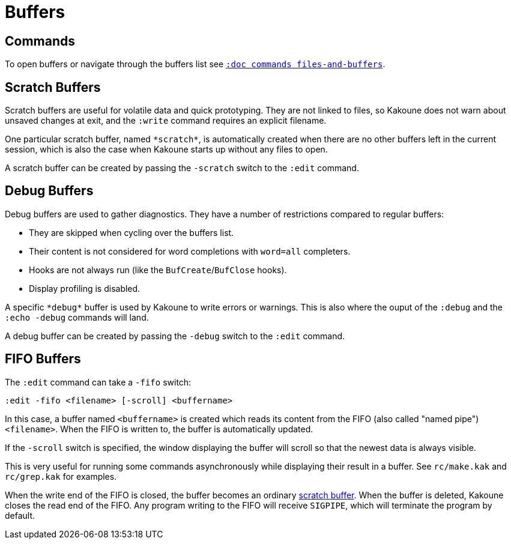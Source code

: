 = Buffers

== Commands

To open buffers or navigate through the buffers list see
<<commands#files-and-buffers,`:doc commands files-and-buffers`>>.

== Scratch Buffers

Scratch buffers are useful for volatile data and quick prototyping.
They are not linked to files, so Kakoune does not warn about unsaved
changes at exit, and the `:write` command requires an explicit filename.

One particular scratch buffer, named `\*scratch*`, is automatically created
when there are no other buffers left in the current session, which is also
the case when Kakoune starts up without any files to open.

A scratch buffer can be created by passing the `-scratch` switch to the
`:edit` command.

== Debug Buffers

Debug buffers are used to gather diagnostics. They have a number of
restrictions compared to regular buffers:

- They are skipped when cycling over the buffers list.
- Their content is not considered for word completions with `word=all`
  completers.
- Hooks are not always run (like the `BufCreate`/`BufClose` hooks).
- Display profiling is disabled.

A specific `\*debug*` buffer is used by Kakoune to write errors or
warnings.  This is also where the ouput of the `:debug` and the `:echo
-debug` commands will land.

A debug buffer can be created by passing the `-debug` switch to the
`:edit` command.

== FIFO Buffers

The `:edit` command can take a `-fifo` switch:

---------------------------------------------
:edit -fifo <filename> [-scroll] <buffername>
---------------------------------------------

In this case, a buffer named `<buffername>` is created which reads
its content from the FIFO (also called "named pipe") `<filename>`.
When the FIFO is written to, the buffer is automatically updated.

If the `-scroll` switch is specified, the window displaying the buffer
will scroll so that the newest data is always visible.

This is very useful for running some commands asynchronously while
displaying their result in a buffer. See `rc/make.kak` and `rc/grep.kak`
for examples.

When the write end of the FIFO is closed, the buffer becomes an ordinary
<<buffers#scratch-buffers,scratch buffer>>. When the buffer is deleted,
Kakoune closes the read end of the FIFO. Any program writing to the FIFO
will receive `SIGPIPE`, which will terminate the program by default.
